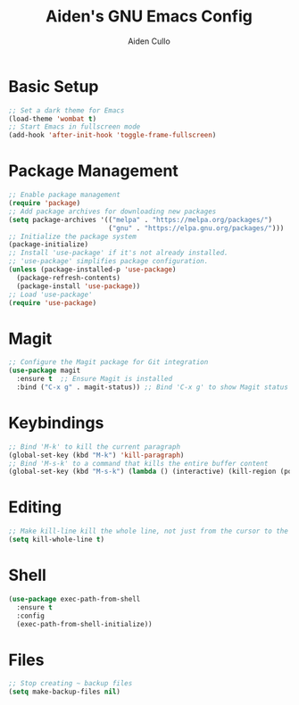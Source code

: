 #+TITLE: Aiden's GNU Emacs Config
#+AUTHOR: Aiden Cullo
#+DESCRIPTION: My personal Emacs config.

* Basic Setup
#+begin_src emacs-lisp
  ;; Set a dark theme for Emacs
  (load-theme 'wombat t)
  ;; Start Emacs in fullscreen mode
  (add-hook 'after-init-hook 'toggle-frame-fullscreen)
#+end_src

* Package Management
#+begin_src emacs-lisp
  ;; Enable package management
  (require 'package)
  ;; Add package archives for downloading new packages
  (setq package-archives '(("melpa" . "https://melpa.org/packages/")
                           ("gnu" . "https://elpa.gnu.org/packages/")))
  ;; Initialize the package system
  (package-initialize)
  ;; Install 'use-package' if it's not already installed.
  ;; 'use-package' simplifies package configuration.
  (unless (package-installed-p 'use-package)
    (package-refresh-contents)
    (package-install 'use-package))
  ;; Load 'use-package'
  (require 'use-package)
#+end_src

* Magit
#+begin_src emacs-lisp
  ;; Configure the Magit package for Git integration
  (use-package magit
    :ensure t  ;; Ensure Magit is installed
    :bind ("C-x g" . magit-status)) ;; Bind 'C-x g' to show Magit status
#+end_src

* Keybindings
#+begin_src emacs-lisp
  ;; Bind 'M-k' to kill the current paragraph
  (global-set-key (kbd "M-k") 'kill-paragraph)
  ;; Bind 'M-s-k' to a command that kills the entire buffer content
  (global-set-key (kbd "M-s-k") (lambda () (interactive) (kill-region (point) (point-max))))
#+end_src

* Editing
#+begin_src emacs-lisp
  ;; Make kill-line kill the whole line, not just from the cursor to the end
  (setq kill-whole-line t)
#+end_src

* Shell
#+begin_src emacs-lisp
  (use-package exec-path-from-shell
    :ensure t
    :config
    (exec-path-from-shell-initialize))
#+end_src

* Files
#+begin_src emacs-lisp
  ;; Stop creating ~ backup files
  (setq make-backup-files nil)
#+end_src
